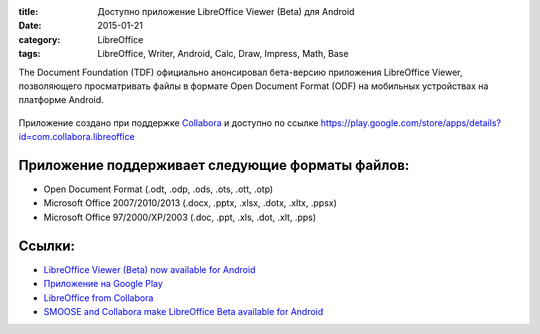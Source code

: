:title: Доступно приложение LibreOffice Viewer (Beta) для Android
:date: 2015-01-21
:category: LibreOffice
:tags: LibreOffice, Writer, Android, Calc, Draw, Impress, Math, Base

The Document Foundation (TDF) официально анонсировал бета-версию
приложения LibreOffice Viewer, позволяющего просматривать файлы в
формате Open Document Format (ODF) на мобильных устройствах на платформе
Android.


.. figure:: /home/dmitry/Docs/LibreRussia/librerussia.github.io/img/lo_2015-01-21_LibreOffice-Viewer-Beta/lo_2015-01-21_LibreOffice-Viewer-Beta.001.png
    :width: 200 px
    :align: center
    :alt:


Приложение создано при поддержке
`Collabora <https://libreoffice-from-collabora.com/>`__ и доступно по
ссылке
https://play.google.com/store/apps/details?id=com.collabora.libreoffice

Приложение поддерживает следующие форматы файлов:
-------------------------------------------------

-  Open Document Format (.odt, .odp, .ods, .ots, .ott, .otp)
-  Microsoft Office 2007/2010/2013 (.docx, .pptx, .xlsx, .dotx, .xltx,
   .ppsx)
-  Microsoft Office 97/2000/XP/2003 (.doc, .ppt, .xls, .dot, .xlt, .pps)

Ссылки:
-------

-  `LibreOffice Viewer (Beta) now available for
   Android <http://blog.documentfoundation.org/2015/01/21/libreoffice-viewer-for-android/>`__
-  `Приложение на Google
   Play <https://play.google.com/store/apps/details?id=com.collabora.libreoffice>`__
-  `LibreOffice from
   Collabora <https://libreoffice-from-collabora.com/>`__
-  `SMOOSE and Collabora make LibreOffice Beta available for
   Android <https://libreoffice-from-collabora.com/libreoffice-for-android-released/>`__